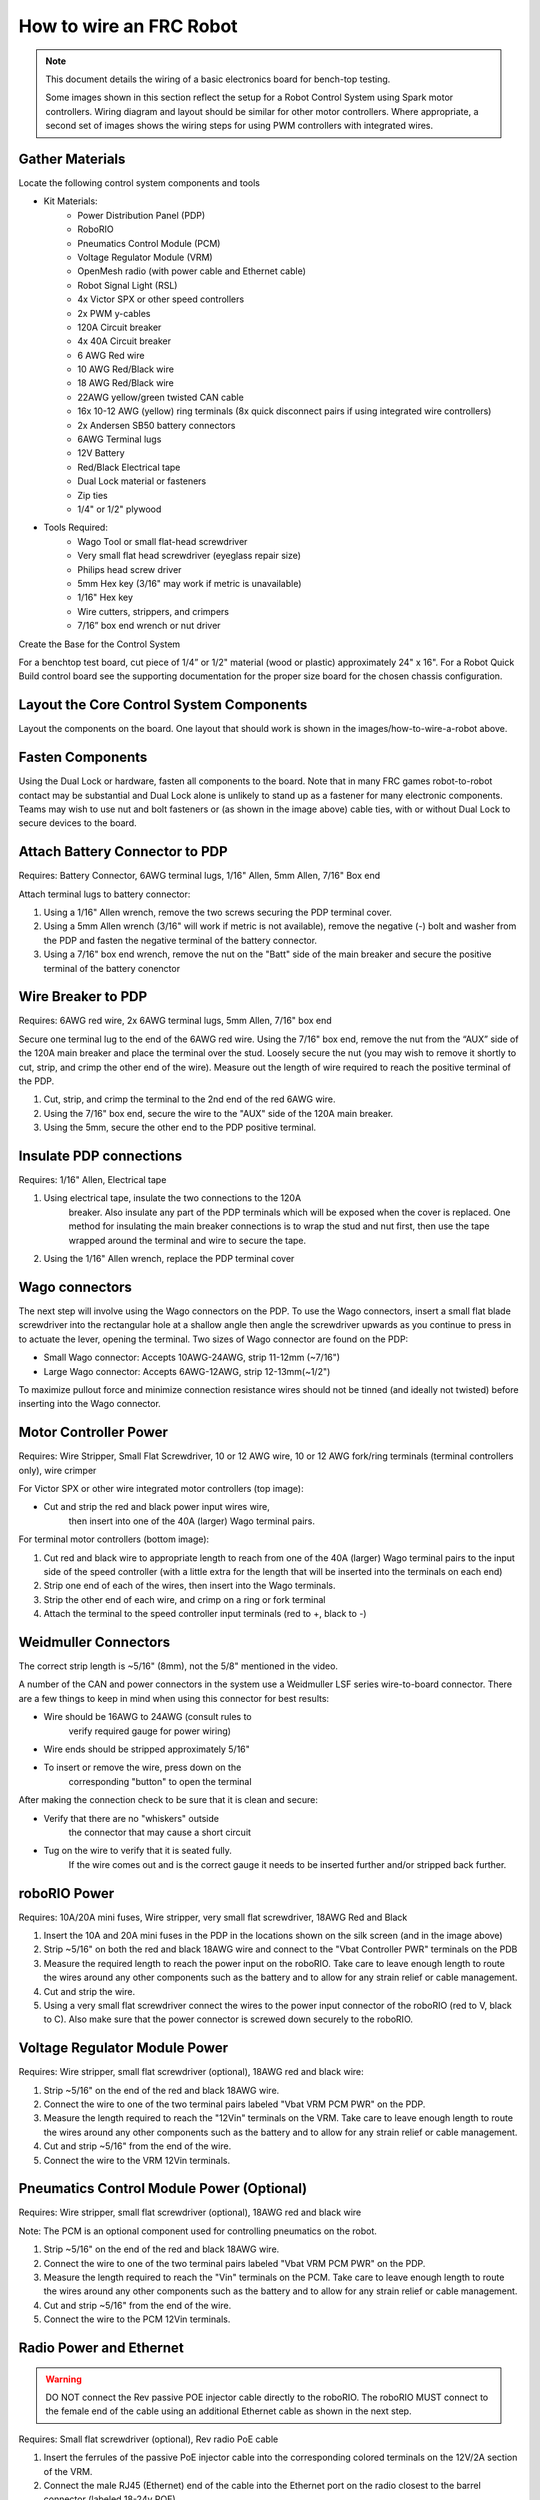How to wire an FRC Robot
========================

.. note::

   This document details the wiring of a basic electronics board for bench-top testing.

   Some images shown in this section reflect the setup for a Robot Control System using Spark motor controllers. Wiring diagram and layout should be similar for other motor controllers. Where appropriate, a second set of images shows the wiring steps for using PWM controllers with integrated wires.

Gather Materials
-------------------------------

.. image:: images/how-to-wire-a-robot/image0.jpg
   :width: 600

Locate the following control system components and tools


- Kit Materials:
      - Power Distribution Panel (PDP)
      - RoboRIO
      - Pneumatics Control Module (PCM)
      - Voltage Regulator Module (VRM)
      - OpenMesh radio (with power cable and Ethernet cable)
      - Robot Signal Light (RSL)
      - 4x Victor SPX or other speed controllers
      - 2x PWM y-cables
      - 120A Circuit breaker
      - 4x 40A Circuit breaker
      - 6 AWG Red wire
      - 10 AWG Red/Black wire
      - 18 AWG Red/Black wire
      - 22AWG yellow/green twisted CAN cable
      - 16x 10-12 AWG  (yellow) ring terminals
        (8x quick disconnect pairs if using integrated wire controllers)
      - 2x Andersen SB50 battery connectors
      - 6AWG Terminal lugs
      - 12V Battery
      - Red/Black Electrical tape
      - Dual Lock material or fasteners
      - Zip ties
      - 1/4" or 1/2" plywood
- Tools Required:
      - Wago Tool or small flat-head screwdriver
      - Very small flat head screwdriver (eyeglass repair size)
      - Philips head screw driver
      - 5mm Hex key (3/16" may work if metric is unavailable)
      - 1/16" Hex key
      - Wire cutters, strippers, and crimpers
      - 7/16” box end wrench or nut driver

Create the Base for the Control System

For a benchtop test board, cut piece of 1/4” or 1/2" material (wood or
plastic) approximately 24" x 16". For a Robot Quick Build control board
see the supporting documentation for the proper size board for the
chosen chassis configuration.

Layout the Core Control System Components
---------------------------------------------------

.. image:: images/how-to-wire-a-robot/image1.jpg
   :width: 600


Layout the components on the board. One layout that should work is shown
in the images/how-to-wire-a-robot above.

.. image:: images/how-to-wire-a-robot/image2.png
   :width: 600


Fasten Components
-------------------------------

Using the Dual Lock or hardware, fasten all components to the board.
Note that in many FRC games robot-to-robot contact may be substantial
and Dual Lock alone is unlikely to stand up as a fastener for many
electronic components. Teams may wish to use nut and bolt fasteners or
(as shown in the image above) cable ties, with or without Dual Lock to
secure devices to the board.

Attach Battery Connector to PDP
-------------------------------

.. image:: images/how-to-wire-a-robot/image3.jpg
   :width: 600

Requires: Battery Connector, 6AWG terminal lugs, 1/16" Allen, 5mm Allen,
7/16" Box end


Attach terminal lugs to battery connector:

1. Using a 1/16" Allen wrench, remove the two screws securing the PDP terminal cover.
2. Using a 5mm Allen wrench (3/16" will work if metric is not available), remove the negative (-) bolt and washer from the PDP and fasten the negative terminal of the battery connector.
3. Using a 7/16" box end wrench, remove the nut on the "Batt" side of the main breaker and secure the positive terminal of the battery conenctor

Wire Breaker to PDP
---------------------------------------------------

.. image:: images/how-to-wire-a-robot/image4.jpg
   :width: 600


Requires: 6AWG red wire, 2x 6AWG terminal lugs, 5mm Allen, 7/16" box end

Secure one terminal lug to the end of the 6AWG red wire. Using the 7/16"
box end, remove the nut from the “AUX” side of the 120A main breaker and
place the terminal over the stud. Loosely secure the nut (you may wish
to remove it shortly to cut, strip, and crimp the other end of the
wire). Measure out the length of wire required to reach the positive
terminal of the PDP.

1. Cut, strip, and crimp the terminal to the 2nd end of the red 6AWG wire.
2. Using the 7/16" box end, secure the wire to the "AUX" side of the 120A main breaker.
3. Using the 5mm, secure the other end to the PDP positive terminal.

Insulate PDP connections
---------------------------------------------------

.. image:: images/how-to-wire-a-robot/image5.jpg
   :width: 600

Requires: 1/16" Allen, Electrical tape

1. Using electrical tape, insulate the two connections to the 120A
    breaker. Also insulate any part of the PDP terminals which will
    be exposed when the cover is replaced. One method for insulating
    the main breaker connections is to wrap the stud and nut first,
    then use the tape wrapped around the terminal and wire to secure
    the tape.
2. Using the 1/16" Allen wrench, replace the PDP terminal cover

Wago connectors
---------------------------------------------------

.. raw:: html

    <div style="position: relative; padding-bottom: 56.25%; height: 0; overflow: hidden; max-width: 100%; height: auto;">
        <iframe src="//www.youtube.com/embed/L3GJGQ7mJqk" frameborder="0" allowfullscreen style="position: absolute; top: 0; left: 0; width: 100%; height: 100%;"></iframe>
    </div>

The next step will involve using the Wago connectors on the PDP. To use
the Wago connectors, insert a small flat blade screwdriver into the
rectangular hole at a shallow angle then angle the screwdriver upwards
as you continue to press in to actuate the lever, opening the terminal.
Two sizes of Wago connector are found on the PDP:

- Small Wago connector: Accepts 10AWG-24AWG, strip 11-12mm (~7/16")
- Large Wago connector: Accepts 6AWG-12AWG, strip 12-13mm(~1/2")

To maximize pullout force and minimize connection resistance wires
should not be tinned (and ideally not twisted) before inserting into the
Wago connector.

Motor Controller Power
---------------------------------------------------

.. image:: images/how-to-wire-a-robot/image6.jpg
   :width: 600
.. image:: images/how-to-wire-a-robot/image7.jpg
   :width: 600

Requires: Wire Stripper, Small Flat Screwdriver, 10 or 12 AWG wire, 10
or 12 AWG fork/ring terminals (terminal controllers only), wire crimper

For Victor SPX or other wire integrated motor controllers (top image):

- Cut and strip the red and black power input wires wire,
    then insert into one of the 40A (larger) Wago terminal pairs.

For terminal motor controllers (bottom image):

1. Cut red and black wire to appropriate length to reach from one of the 40A (larger) Wago terminal pairs to the input side of the speed controller (with a little extra for the length that will be inserted into the terminals on each end)
2. Strip one end of each of the wires, then insert into the Wago terminals.
3. Strip the other end of each wire, and crimp on a ring or fork terminal
4. Attach the terminal to the speed controller input terminals (red to +, black to -)

Weidmuller Connectors
---------------------------------------------------

.. raw:: html

    <div style="position: relative; padding-bottom: 56.25%; height: 0; overflow: hidden; max-width: 100%; height: auto;">
        <iframe src="//www.youtube.com/embed/kCcDw3lDYis" frameborder="0" allowfullscreen style="position: absolute; top: 0; left: 0; width: 100%; height: 100%;"></iframe>
    </div>


The correct strip length is ~5/16" (8mm), not the 5/8" mentioned in the
video.

A number of the CAN and power connectors in the system use a Weidmuller
LSF series wire-to-board connector. There are a few things to keep in
mind when using this connector for best results:

- Wire should be 16AWG to 24AWG (consult rules to
    verify required gauge for power wiring)
- Wire ends should be stripped approximately 5/16"
- To insert or remove the wire, press down on the
    corresponding "button" to open the terminal

After making the connection check to be sure that it is clean and
secure:

- Verify that there are no "whiskers" outside
    the connector that may cause a short circuit
- Tug on the wire to verify that it is seated fully.
    If the wire comes out and is the correct gauge it
    needs to be inserted further and/or stripped back further.

roboRIO Power
---------------------------------------------------

.. image:: images/how-to-wire-a-robot/image8.jpg
   :width: 600

Requires: 10A/20A mini fuses, Wire stripper, very small flat
screwdriver, 18AWG Red and Black

1. Insert the 10A and 20A mini fuses in the PDP in the locations shown on the silk screen (and in the image above)
2. Strip ~5/16" on both the red and black 18AWG wire and connect to the "Vbat Controller PWR" terminals on the PDB
3. Measure the required length to reach the power input on the roboRIO. Take care to leave enough length to route the wires around any other components such as the battery and to allow for any strain relief or cable management.
4. Cut and strip the wire.
5. Using a very small flat screwdriver connect the wires to the power input connector of the roboRIO (red to V, black to C). Also make sure that the power connector is screwed down securely to the roboRIO.

Voltage Regulator Module Power
---------------------------------------------------

.. image:: images/how-to-wire-a-robot/image11.jpg
   :width: 600

Requires: Wire stripper, small flat screwdriver (optional), 18AWG red
and black wire:

1. Strip ~5/16" on the end of the red and black 18AWG wire.
2. Connect the wire to one of the two terminal pairs labeled "Vbat VRM PCM PWR" on the PDP.
3. Measure the length required to reach the "12Vin" terminals on the VRM. Take care to leave enough length to route the wires around any other components such as the battery and to allow for any strain relief or cable management.
4. Cut and strip ~5/16" from the end of the wire.
5. Connect the wire to the VRM 12Vin terminals.

Pneumatics Control Module Power (Optional)
---------------------------------------------------

.. image:: images/how-to-wire-a-robot/image12.jpg
   :width: 600

Requires: Wire stripper, small flat screwdriver (optional), 18AWG red
and black wire

Note: The PCM is an optional component used for controlling pneumatics
on the robot.

1. Strip ~5/16" on the end of the red and black 18AWG wire.
2. Connect the wire to one of the two terminal pairs labeled "Vbat VRM PCM PWR" on the PDP.
3. Measure the length required to reach the "Vin" terminals on the PCM. Take care to leave enough length to route the wires around any other components such as the battery and to allow for any strain relief or cable management.
4. Cut and strip ~5/16" from the end of the wire.
5. Connect the wire to the PCM 12Vin terminals.

Radio Power and Ethernet
---------------------------------------------------

.. warning:: DO NOT connect the Rev passive POE injector cable directly to the roboRIO. The roboRIO MUST connect to the female end of the cable using an additional Ethernet cable as shown in the next step.

.. image:: images/how-to-wire-a-robot/image13.jpg
   :width: 600

Requires: Small flat screwdriver (optional), Rev radio PoE cable

1. Insert the ferrules of the passive PoE injector cable into the corresponding colored terminals on the 12V/2A section of the VRM.
2. Connect the male RJ45 (Ethernet) end of the cable into the Ethernet port on the radio closest to the barrel connector (labeled 18-24v POE)

RoboRIO to Radio Ethernet
---------------------------------------------------

.. image:: images/how-to-wire-a-robot/image14.jpg
   :width: 600

Requires: Ethernet cable

Connect an Ethernet cable from the female RJ45 (Ethernet) port of the
Rev Passive POE cable to the RJ45 (Ethernet) port on the roboRIO.

.. _can-device-wiring:

CAN Devices
-----------

RoboRIO to PCM CAN
~~~~~~~~~~~~~~~~~~

.. image:: images/how-to-wire-a-robot/image15.jpg
   :width: 600

Requires: Wire stripper, small flat screwdriver (optional), yellow/green
twisted CAN cable

Note: The PCM is an optional component used for controlling pneumatics
on the robot. If you are not using the PCM, wire the CAN connection
directly from the roboRIO (shown in this step) to the PDP (show in the
next step).

1. Strip ~5/16" off of each of the CAN wires.
2. Insert the wires into the appropriate CAN terminals on the roboRIO (Yellow->YEL, Green->GRN).
3. Measure the length required to reach the CAN terminals of the PCM (either of the two available pairs). Cut and strip ~5/16" off this end of the wires.
4. Insert the wires into the appropriate color coded CAN terminals on the PCM. You may use either of the Yellow/Green terminal pairs on the PCM, there is no defined in or out.

PCM to PDP CAN
~~~~~~~~~~~~~~

.. image:: images/how-to-wire-a-robot/image16.jpg
   :width: 600

Requires: Wire stripper, small flat screwdriver (optional), yellow/green
twisted CAN cable

Note: The PCM is an optional component used for controlling pneumatics
on the robot. If you are not using the PCM, wire the CAN connection
directly from the roboRIO (shown in the above step) to the PDP (show in
this step).

1. Strip ~5/16" off of each of the CAN wires.
2. Insert the wires into the appropriate CAN terminals on the PCM.
3. Measure the length required to reach the CAN terminals of the PDP (either of the two available pairs). Cut and strip ~5/16" off this end of the wires.
4. Insert the wires into the appropriate color coded CAN terminals on the PDP. You may use either of the Yellow/Green terminal pairs on the PDP, there is no defined in or out.

Note: The PDP ships with the CAN bus terminating resistor jumper in the
“ON” position. It is recommended to leave the jumper in this position
and place any additional CAN nodes between the roboRIO and the PDP
(leaving the PDP as the end of the bus). If you wish to place the PDP in
the middle of the bus (utilizing both pairs of PDP CAN terminals) move
the jumper to the “OFF” position and place your own 120 ohm terminating
resistor at the end of your CAN bus chain.

Other CAN Devices
~~~~~~~~~~~~~~~~~

TODO: Add motor controller example here?

PWM Cables
---------------------------------------------------

.. image:: images/how-to-wire-a-robot/image17.jpg
   :width: 600

Requires: 4x PWM cables (if using non-integrated wire controllers), 2x
PWM Y-cable (Optional)

Option 1 (Direct connect):

- Connect the PWM cables from each controller directly to the roboRIO. For Victor SPX's and other PWM/CAN controllers, the green wire (black wire for non-integrated controllers) should be towards the outside of the roboRIO. For controllers without integrated wires, make sure the controller side of the black wire is located according to the markings on the controller. It is recommended to connect the left side to PWM 0 and 1 and the right side to PWM 2 and 3 for the most straightforward programming experience, but any channel will work as long as you note which side goes to which channel and adjust the code accordingly.

Option 2 (Y-cable):

1. Connect 1 PWM Y-cable to the PWM cables for the controllers controlling one side of the robot. The brown wire on the Y-cable should match the green/black wire on the PWM cable.
2. Connect the PWM Y-cables to the PWM ports on the roboRIO. The brown wire should be towards the outside of the roboRIO. It is recommended to connect the left side to PWM 0 and the right side to PWM 1 for the most straightforward programming experience, but any channel will work as long as you note which side goes to which channel and adjust the code accordingly.

Robot Signal Light
---------------------------------------------------

.. image:: images/how-to-wire-a-robot/image18.jpg
   :width: 600

Requires: Wire stripper, 2 pin cable, Robot Signal Light, 18AWG red
wire, very small flat screwdriver

1. Cut one end off of the 2 pin cable and strip both wires
2. Insert the black wire into the center, "N" terminal and tighten the terminal.
3. Strip the 18AWG red wire and insert into the "La" terminal and tighten the terminal.
4. Cut and strip the other end of the 18AWG wire to insert into the "Lb" terminal
5. Insert the red wire from the two pin cable into the "Lb" terminal with the 18AWG red wire and tighten the terminal.
6. Connect the two-pin connector to the RSL port on the roboRIO. The black wire should be closest to the outside of the roboRIO.

You may wish to temporarily secure the RSL to the control board using
zipties or Dual Lock (it is recommended to move the RSL to a more
visible location as the robot is being constructed) Circuit Breakers

Circuit Breakers
---------------------------------------------------

.. image:: images/how-to-wire-a-robot/image19.jpg
   :width: 600

Requires: 4x 40A circuit breakers

Insert 40-amp Circuit Breakers into the positions on the PDP
corresponding with the Wago connectors the Talons are connected to. Note
that, for all breakers, the breaker corresponds with the nearest
positive (red) terminal (see graphic above). All negative terminals on
the board are directly connected internally.

If working on a Robot Quick Build, stop here and insert the board into
the robot chassis before continuing.

Motor Power
------------------------------------------------------------------------------------------------------

.. image:: images/how-to-wire-a-robot/image20.jpg
   :width: 600

Requires: Wire stripper, wire crimper, phillips head screwdriver, wire
connecting hardware

For each CIM motor:

- Strip the ends of the red and black wires from the CIM

For integrated wire controllers (including Victor SPX):

1. Strip the white and green wires from the controller
2. Connect the motor wires to the controller output wires (it is recommended to connect the red wire to the white M+ output). The images/how-to-wire-a-robot above show examples using quick disconnect terminals.

For Sparks or other non-integrated-wire controllers:

1. Crimp a ring/fork terminal on each of the motor wires.
2. Attach the wires to the output side of the motor controller (red to +, black to -)

STOP
---------------------------------------------------

.. image:: images/how-to-wire-a-robot/image21.png
   :width: 600

.. danger:: STOP!!

.. danger:: Before plugging in the battery, make sure all connections have been made with the proper polarity. Ideally have someone that did not wire the robot check to make sure all connections are correct.

Before plugging in the battery, make sure all connections have been made
with the proper polarity. Ideally have someone that did not wire the
robot check to make sure all connections are correct.

- Start with the battery and verify that the red wire is connected to the positive terminal
- Check that the red wire passes through the main breaker and to the + terminal of the PDP and that the black wire travels directly to the - terminal.
- For each motor controller, verify that the red wire goes from the red PDP terminal to the Talon input labeled with the red + (not the white M+!!!!)
- For each device on the end of the PDP, verify that the red wire connects to the red terminal on the PDP and the red terminal on the component.
- Make sure that the orange Passive PoE cable is plugged directly into the radio NOT THE roboRIO! It must be connected to the roboRIO using an additional Ethernet cable.

It is also recommended to put the robot on blocks so the wheels are off
the ground before proceeding. This will prevent any unexpected movement
from becoming dangerous.

Manage Wires
---------------------------------------------------

.. image:: images/how-to-wire-a-robot/image22.jpg
   :width: 600

Requires: Zip ties

Now may be a good time to add a few zip ties to manage some of the wires
before proceeding. This will help keep the robot wiring neat. Connect
Battery Connect BatteryZoom: Connect Battery

Connect the battery to the robot side of the Andersen connector. Power
on the robot by moving the lever on the top of the 120A main breaker
into the ridge on the top of the housing. If stuff blinks, you
probubly did it right. From here, you should connect to the RoboRIO
and try uploading your code!
